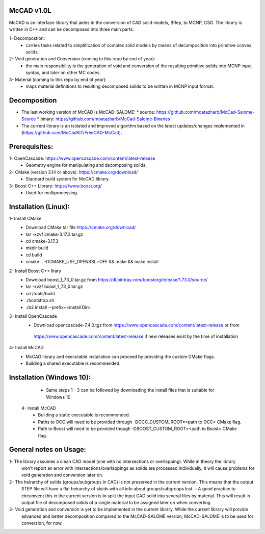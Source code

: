 McCAD v1.0L
-----------
McCAD is an interface library that aides in the conversion of CAD solid models, BRep, to MCNP, CSG.
The library is written in C++ and can be decomposed into three main parts:

1- Decompostion:
  * carries tasks related to simplification of complex solid models by means of decomposition
    into primitive convex solids.
2- Void generation and Conversion (coming to this repo by end of year):
  * the main responsibility is the generation of void and conversion of the resulting primitive
    solids into MCNP input syntax, and later on other MC codes.
3- Material (coming to this repo by end of year): 
  * maps material definitions to resulting decomposed solids to be written in MCNP input format.

Decomposition
-------------
* The last working version of McCAD is McCAD-SALOME:
  * source: https://github.com/moatazharb/McCad-Salome-Source
  * binary: https://github.com/moatazharb/McCad-Salome-Binaries
 
* The current library is an isolated and improved algorithm based on the latest updates/changes implemented in
  (https://github.com/McCadKIT/FreeCAD-McCad).

Prerequisites:
--------------
1- OpenCascade: https://www.opencascade.com/content/latest-release
  * Geometry engine for manipulating and decomposing solids.
  
2- CMake (version 3.14 or above): https://cmake.org/download/
  * Standard build system for McCAD library.
  
3- Boost C++ Library: https://www.boost.org/
  * Used for multiprocessing.

Installation (Linux):
------------
1- Install CMake
   * Download CMake tar file https://cmake.org/download/
   * tar -xzvf cmake-3.17.3.tar.gz
   * cd cmake-3.17.3
   * mkdir build
   * cd build
   * cmake .. -DCMAKE_USE_OPENSSL=OFF && make && make install

2- Install Boost C++ lirary
   * Download boost_1_73_0.tar.gz from https://dl.bintray.com/boostorg/release/1.73.0/source/
   * tar -xvzf boost_1_73_0.tar.gz
   * cd /tools/build
   * ./bootstrap.sh
   * ./b2 install --prefix=<install Dir>

3- Install OpenCascade
   * Download opencascade-7.4.0.tgz from https://www.opencascade.com/content/latest-release or from
    https://www.opencascade.com/content/latest-release if new releases exist by the time of installation

4- Install McCAD
   * McCAD library and executable installation can proceed by providing the custom CMake flags.
   * Building a shared executable is recommended.

Installation (Windows 10):
---------------------
    * Same steps 1 - 3 can be followed by downloading the install files that is suitable for Windows 10
  4- Install McCAD
    * Building a static executable is recommended.
    * Paths to OCC will need to be provided through -DOCC_CUSTOM_ROOT=<path to OCC> CMake flag.
    * Path to Boost will need to be provided though -DBOOST_CUSTOM_ROOT=<path to Boost> CMake flag.

General notes on Usage:
-------------
1- The library assumes a clean CAD model (one with no intersections or overlapping). While in theory the library
   won't report an error with intersections/overlappings as solids are processed individually, it will cause problems
   for void generation and conversion later on.
   
2- The heirarchy of solids (groups/subgroups in CAD) is not preserved in the current version. This means that the output
   STEP file will have a flat heirarchy of sloids with all info about groups/subgroups lost.
   - A good practice to circumvent this in the current version is to split the input CAD solid into several files by material.
   This will result in output file of decomposed solids of a single material to be assigned later on when converting.
   
3- Void generation and conversion is yet to be implemented in the current library. While the current library will provide
   advanced and better decomposition compared to the McCAD-SALOME version, McCAD-SALOME is to be used for conversion, for now.
